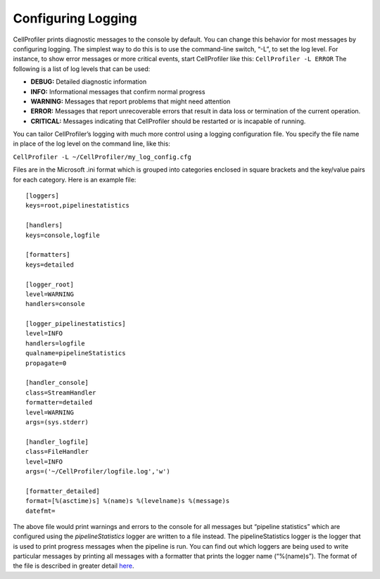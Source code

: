 Configuring Logging
===================

CellProfiler prints diagnostic messages to the console by default. You
can change this behavior for most messages by configuring logging. The
simplest way to do this is to use the command-line switch, “-L”, to
set the log level. For instance, to show error messages or more
critical events, start CellProfiler like this:
``CellProfiler -L ERROR``
The following is a list of log levels that can be used:

-  **DEBUG:** Detailed diagnostic information
-  **INFO:** Informational messages that confirm normal progress
-  **WARNING:** Messages that report problems that might need attention
-  **ERROR:** Messages that report unrecoverable errors that result in
   data loss or termination of the current operation.
-  **CRITICAL:** Messages indicating that CellProfiler should be
   restarted or is incapable of running.

You can tailor CellProfiler’s logging with much more control using a
logging configuration file. You specify the file name in place of the
log level on the command line, like this:

``CellProfiler -L ~/CellProfiler/my_log_config.cfg``

Files are in the Microsoft .ini format which is grouped into
categories enclosed in square brackets and the key/value pairs for
each category. Here is an example file:

::

    [loggers]
    keys=root,pipelinestatistics

    [handlers]
    keys=console,logfile

    [formatters]
    keys=detailed

    [logger_root]
    level=WARNING
    handlers=console

    [logger_pipelinestatistics]
    level=INFO
    handlers=logfile
    qualname=pipelineStatistics
    propagate=0

    [handler_console]
    class=StreamHandler
    formatter=detailed
    level=WARNING
    args=(sys.stderr)

    [handler_logfile]
    class=FileHandler
    level=INFO
    args=('~/CellProfiler/logfile.log','w')

    [formatter_detailed]
    format=[%(asctime)s] %(name)s %(levelname)s %(message)s
    datefmt=

The above file would print warnings and errors to the console for all
messages but “pipeline statistics” which are configured using the
*pipelineStatistics* logger are written to a file instead. The
pipelineStatistics logger is the logger that is used to print progress
messages when the pipeline is run. You can find out which loggers are
being used to write particular messages by printing all messages with a
formatter that prints the logger name (“%(name)s”).
The format of the file is described in greater detail `here`_.

.. _here: http://docs.python.org/2.7/howto/logging.html#configuring-logging
